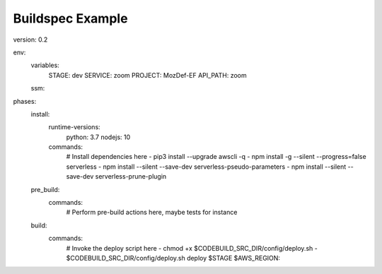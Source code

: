 Buildspec Example
=================

version: 0.2 

env:  
  variables: 
    STAGE: dev 
    SERVICE: zoom 
    PROJECT: MozDef-EF 
    API_PATH: zoom 
  ssm: 

phases: 
  install: 
    runtime-versions: 
      python: 3.7 
      nodejs: 10 
    commands: 
      # Install dependencies here 
      - pip3 install --upgrade awscli -q 
      - npm install -g --silent --progress=false serverless 
      - npm install --silent --save-dev serverless-pseudo-parameters 
      - npm install --silent --save-dev serverless-prune-plugin 
  pre_build: 
    commands: 
      # Perform pre-build actions here, maybe tests for instance 
  build: 
    commands: 
      # Invoke the deploy script here 
      - chmod +x $CODEBUILD_SRC_DIR/config/deploy.sh 
      - $CODEBUILD_SRC_DIR/config/deploy.sh deploy $STAGE $AWS_REGION::

